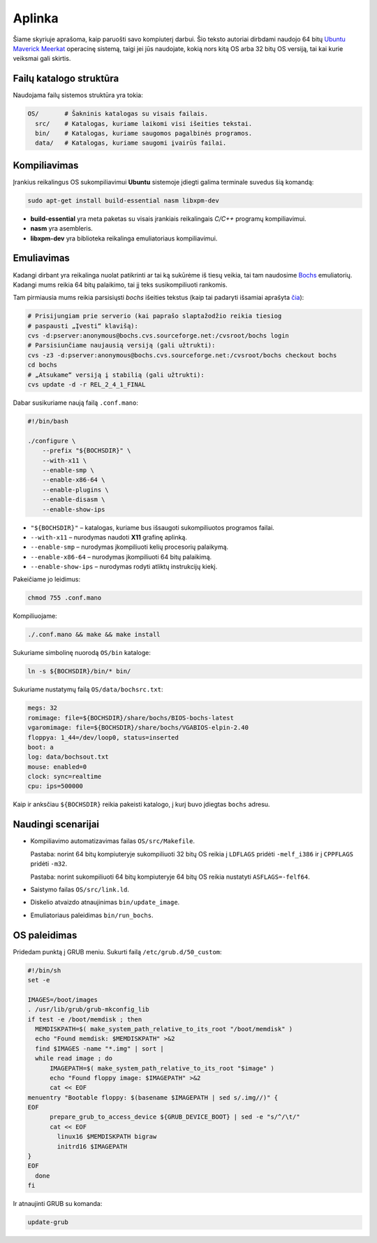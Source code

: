 =======
Aplinka
=======

Šiame skyriuje aprašoma, kaip paruošti savo kompiuterį darbui. Šio teksto 
autoriai dirbdami naudojo 64 bitų 
`Ubuntu Maverick Meerkat <http://www.ubuntu.lt/>`_ 
operacinę sistemą, taigi jei jūs naudojate, kokią nors kitą OS arba 
32 bitų OS versiją, tai kai kurie veiksmai gali skirtis.

Failų katalogo struktūra
========================

Naudojama failų sistemos struktūra yra tokia:

.. code-block:: bash
    
  OS/       # Šakninis katalogas su visais failais.
    src/    # Katalogas, kuriame laikomi visi išeities tekstai.
    bin/    # Katalogas, kuriame saugomos pagalbinės programos.
    data/   # Katalogas, kuriame saugomi įvairūs failai.


Kompiliavimas
=============

Įrankius reikalingus OS sukompiliavimui **Ubuntu** sistemoje įdiegti galima
terminale suvedus šią komandą:

.. code-block:: bash

  sudo apt-get install build-essential nasm libxpm-dev

+ **build-essential** yra meta paketas su visais įrankiais reikalingais 
  *C/C++* programų kompiliavimui.
+ **nasm** yra asembleris.
+ **libxpm-dev** yra biblioteka reikalinga emuliatoriaus kompiliavimui.

Emuliavimas
===========

Kadangi dirbant yra reikalinga nuolat patikrinti ar tai ką sukūrėme iš
tiesų veikia, tai tam naudosime `Bochs <http://bochs.sourceforge.net/>`_
emuliatorių. Kadangi mums reikia 64 bitų palaikimo, tai jį teks 
susikompiliuoti rankomis.

Tam pirmiausia mums reikia parsisiųsti *bochs* išeities tekstus 
(kaip tai padaryti išsamiai aprašyta 
`čia <http://bochs.sourceforge.net/doc/docbook/user/get-src-cvs.html>`_):

.. code-block:: bash

  # Prisijungiam prie serverio (kai paprašo slaptažodžio reikia tiesiog
  # paspausti „Įvesti“ klavišą):
  cvs -d:pserver:anonymous@bochs.cvs.sourceforge.net:/cvsroot/bochs login
  # Parsisiunčiame naujausią versiją (gali užtrukti):
  cvs -z3 -d:pserver:anonymous@bochs.cvs.sourceforge.net:/cvsroot/bochs checkout bochs
  cd bochs
  # „Atsukame“ versiją į stabilią (gali užtrukti):
  cvs update -d -r REL_2_4_1_FINAL

Dabar susikuriame naują failą ``.conf.mano``:
  
.. code-block:: bash

  #!/bin/bash

  ./configure \
      --prefix "${BOCHSDIR}" \
      --with-x11 \
      --enable-smp \
      --enable-x86-64 \
      --enable-plugins \
      --enable-disasm \
      --enable-show-ips 

+ ``"${BOCHSDIR}"`` – katalogas, kuriame bus išsaugoti sukompiliuotos
  programos failai.
+ ``--with-x11`` – nurodymas naudoti **X11** grafinę aplinką.
+ ``--enable-smp`` – nurodymas įkompiliuoti kelių procesorių palaikymą.
+ ``--enable-x86-64`` – nurodymas įkompiliuoti 64 bitų palaikimą.
+ ``--enable-show-ips`` – nurodymas rodyti atliktų instrukcijų kiekį.

Pakeičiame jo leidimus:

.. code-block:: bash
  
  chmod 755 .conf.mano

Kompiliuojame:

.. code-block:: bash

  ./.conf.mano && make && make install

Sukuriame simbolinę nuorodą ``OS/bin`` kataloge:

.. code-block:: bash

  ln -s ${BOCHSDIR}/bin/* bin/

Sukuriame nustatymų failą ``OS/data/bochsrc.txt``:

.. code-block:: bash

  megs: 32
  romimage: file=${BOCHSDIR}/share/bochs/BIOS-bochs-latest
  vgaromimage: file=${BOCHSDIR}/share/bochs/VGABIOS-elpin-2.40
  floppya: 1_44=/dev/loop0, status=inserted
  boot: a
  log: data/bochsout.txt
  mouse: enabled=0
  clock: sync=realtime
  cpu: ips=500000

Kaip ir anksčiau ``${BOCHSDIR}`` reikia pakeisti katalogo, į kurį buvo
įdiegtas ``bochs`` adresu.

Naudingi scenarijai
===================

+ Kompiliavimo automatizavimas failas ``OS/src/Makefile``.

  Pastaba: norint 64 bitų kompiuteryje sukompiliuoti 32 bitų OS reikia
  į ``LDFLAGS`` pridėti ``-melf_i386`` ir į ``CPPFLAGS`` pridėti
  ``-m32``.

  Pastaba: norint sukompiliuoti 64 bitų kompiuteryje 64 bitų OS reikia
  nustatyti ``ASFLAGS=-felf64``.

+ Saistymo failas ``OS/src/link.ld``.
+ Diskelio atvaizdo atnaujinimas ``bin/update_image``.
+ Emuliatoriaus paleidimas ``bin/run_bochs``.

OS paleidimas
=============

Pridedam punktą į GRUB meniu. Sukurti failą ``/etc/grub.d/50_custom``:

.. code-block:: bash

  #!/bin/sh
  set -e

  IMAGES=/boot/images
  . /usr/lib/grub/grub-mkconfig_lib
  if test -e /boot/memdisk ; then
    MEMDISKPATH=$( make_system_path_relative_to_its_root "/boot/memdisk" )
    echo "Found memdisk: $MEMDISKPATH" >&2
    find $IMAGES -name "*.img" | sort | 
    while read image ; do
        IMAGEPATH=$( make_system_path_relative_to_its_root "$image" )
        echo "Found floppy image: $IMAGEPATH" >&2
        cat << EOF
  menuentry "Bootable floppy: $(basename $IMAGEPATH | sed s/.img//)" {
  EOF
        prepare_grub_to_access_device ${GRUB_DEVICE_BOOT} | sed -e "s/^/\t/"
        cat << EOF
          linux16 $MEMDISKPATH bigraw
          initrd16 $IMAGEPATH
  }
  EOF
    done
  fi

Ir atnaujinti GRUB su komanda:

.. code-block:: bash

  update-grub
